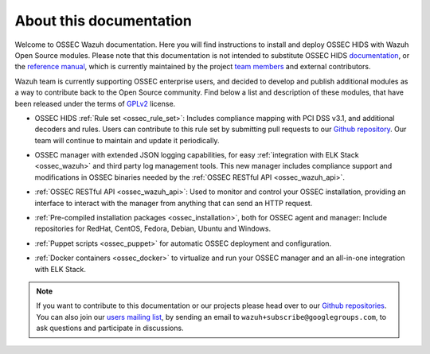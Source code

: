 About this documentation
========================

Welcome to OSSEC Wazuh documentation. Here you will find instructions to install and deploy OSSEC HIDS with Wazuh Open Source modules. Please note that this documentation is not intended to substitute OSSEC HIDS `documentation <http://ossec.github.io/docs/>`_, or the `reference manual <http://ossec.github.io/docs/manual/index.html>`_, which is currently maintained by the project `team members <http://ossec.github.io/about.html#ossec-team>`_ and external contributors.

Wazuh team is currently supporting OSSEC enterprise users, and decided to develop and publish additional modules as a way to contribute back to the Open Source community. Find below a list and description of these modules, that have been released under the terms of `GPLv2 <https://www.gnu.org/licenses/old-licenses/gpl-2.0.en.html>`_ license. 

+ OSSEC HIDS :ref:`Rule set <ossec_rule_set>`: Includes compliance mapping with PCI DSS v3.1, and additional decoders and rules. Users can contribute to this rule set by submitting pull requests to our `Github repository <https://github.com/wazuh/ossec-rules>`_. Our team will continue to maintain and update it periodically.

- OSSEC manager with extended JSON logging capabilities, for easy :ref:`integration with ELK Stack <ossec_wazuh>` and third party log management tools. This new manager includes compliance support and modifications in OSSEC binaries needed by the :ref:`OSSEC RESTful API <ossec_wazuh_api>`.
   
+ :ref:`OSSEC RESTful API <ossec_wazuh_api>`: Used to monitor and control your OSSEC installation, providing an interface to interact with the manager from anything that can send an HTTP request.
   
- :ref:`Pre-compiled installation packages <ossec_installation>`, both for OSSEC agent and manager: Include repositories for RedHat, CentOS, Fedora, Debian, Ubuntu and Windows.
   
+ :ref:`Puppet scripts <ossec_puppet>` for automatic OSSEC deployment and configuration.
   
- :ref:`Docker containers <ossec_docker>` to virtualize and run your OSSEC manager and an all-in-one integration with ELK Stack.

.. note:: If you want to contribute to this documentation or our projects please head over to our `Github repositories <https://github.com/wazuh>`_. You can also join our `users mailing list <https://groups.google.com/d/forum/wazuh>`_, by sending an email to ``wazuh+subscribe@googlegroups.com``, to ask questions and participate in discussions.  